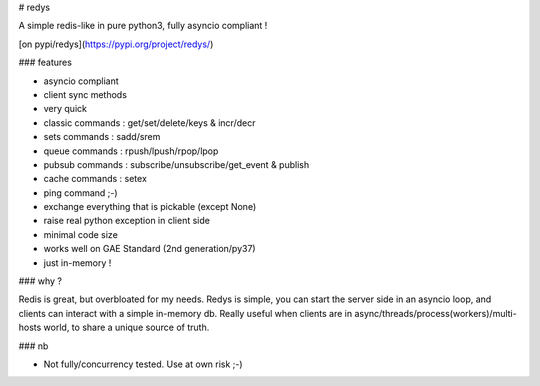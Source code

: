# redys

A simple redis-like in pure python3, fully asyncio compliant !

[on pypi/redys](https://pypi.org/project/redys/)

### features

- asyncio compliant
- client sync methods
- very quick
- classic commands : get/set/delete/keys & incr/decr
- sets commands : sadd/srem
- queue commands : rpush/lpush/rpop/lpop
- pubsub commands : subscribe/unsubscribe/get_event & publish
- cache commands : setex
- ping command ;-)
- exchange everything that is pickable (except None)
- raise real python exception in client side
- minimal code size
- works well on GAE Standard (2nd generation/py37)
- just in-memory !

### why ?

Redis is great, but overbloated for my needs. Redys is simple, you can start
the server side in an asyncio loop, and clients can interact with a simple
in-memory db. Really useful when clients are in
async/threads/process(workers)/multi-hosts world, to share a unique source of truth.

### nb

- Not fully/concurrency tested. Use at own risk ;-)



